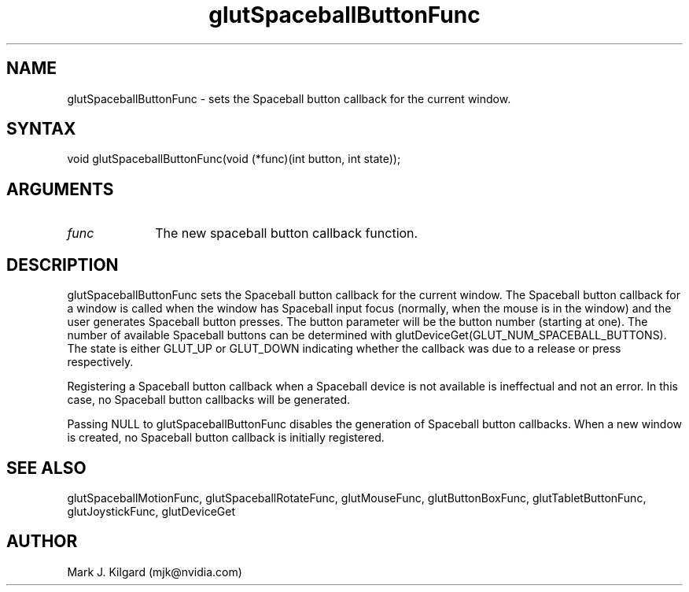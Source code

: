 .\"
.\" Copyright (c) Mark J. Kilgard, 1996.
.\"
.TH glutSpaceballButtonFunc 3GLUT "3.8" "GLUT" "GLUT"
.SH NAME
glutSpaceballButtonFunc - sets the Spaceball button callback for the current window.
.SH SYNTAX
.nf
.LP
void glutSpaceballButtonFunc(void (*func)(int button, int state));
.fi
.SH ARGUMENTS
.IP \fIfunc\fP 1i
The new spaceball button callback function.
.SH DESCRIPTION
glutSpaceballButtonFunc sets the Spaceball button callback for the
current window. The Spaceball button callback for a window is called
when the window has Spaceball input focus (normally, when the mouse
is in the window) and the user generates Spaceball button presses. The
button parameter will be the button number (starting at one). The
number of available Spaceball buttons can be determined with
glutDeviceGet(GLUT_NUM_SPACEBALL_BUTTONS). The state is
either GLUT_UP or GLUT_DOWN indicating whether the callback was due
to a release or press respectively.

Registering a Spaceball button callback when a Spaceball device is not
available is ineffectual and not an error. In this case, no Spaceball button
callbacks will be generated.

Passing NULL to glutSpaceballButtonFunc disables the generation
of Spaceball button callbacks. When a new window is created, no
Spaceball button callback is initially registered.
.SH SEE ALSO
glutSpaceballMotionFunc, glutSpaceballRotateFunc, glutMouseFunc, glutButtonBoxFunc, glutTabletButtonFunc, glutJoystickFunc, glutDeviceGet
.SH AUTHOR
Mark J. Kilgard (mjk@nvidia.com)
